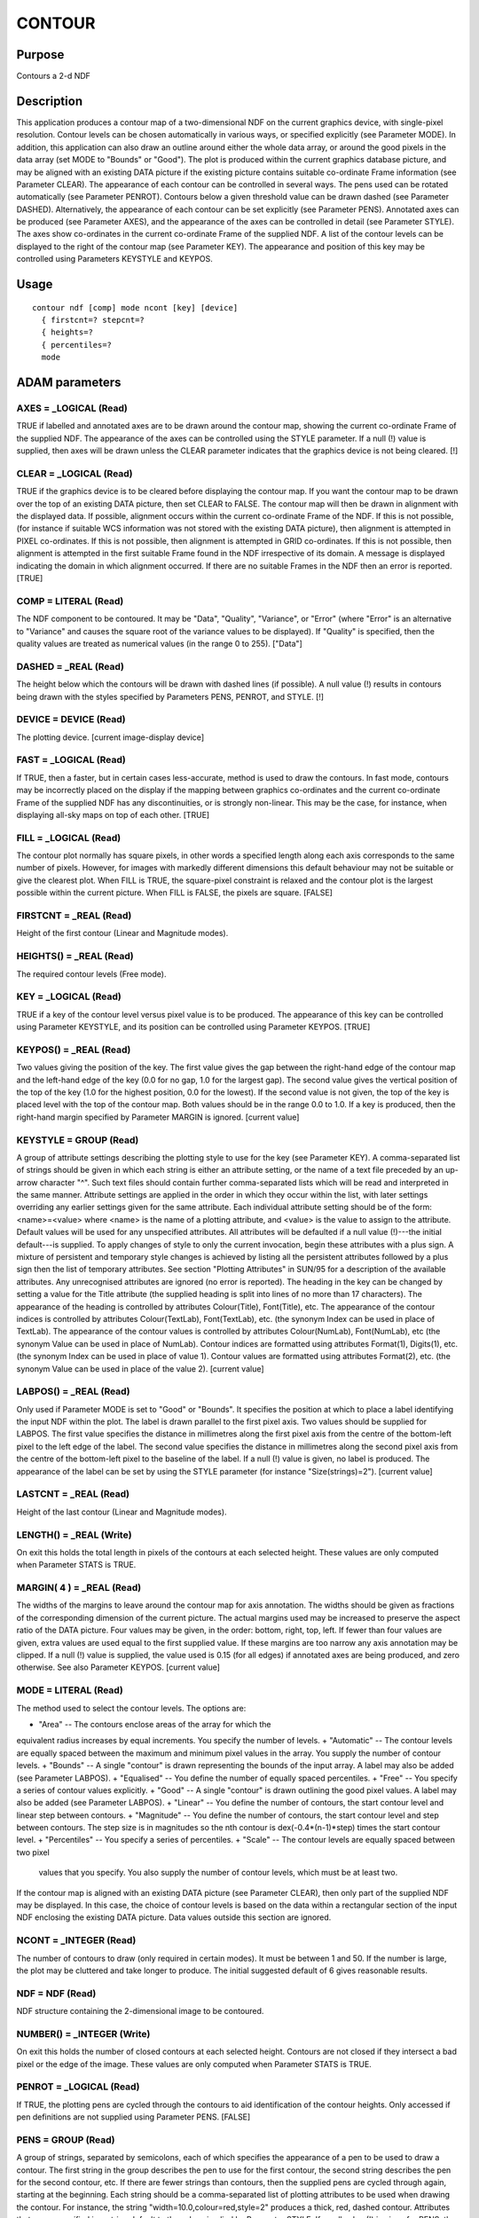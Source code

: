 

CONTOUR
=======


Purpose
~~~~~~~
Contours a 2-d NDF


Description
~~~~~~~~~~~
This application produces a contour map of a two-dimensional NDF on
the current graphics device, with single-pixel resolution. Contour
levels can be chosen automatically in various ways, or specified
explicitly (see Parameter MODE). In addition, this application can
also draw an outline around either the whole data array, or around the
good pixels in the data array (set MODE to "Bounds" or "Good").
The plot is produced within the current graphics database picture, and
may be aligned with an existing DATA picture if the existing picture
contains suitable co-ordinate Frame information (see Parameter CLEAR).
The appearance of each contour can be controlled in several ways. The
pens used can be rotated automatically (see Parameter PENROT).
Contours below a given threshold value can be drawn dashed (see
Parameter DASHED). Alternatively, the appearance of each contour can
be set explicitly (see Parameter PENS).
Annotated axes can be produced (see Parameter AXES), and the
appearance of the axes can be controlled in detail (see Parameter
STYLE). The axes show co-ordinates in the current co-ordinate Frame of
the supplied NDF.
A list of the contour levels can be displayed to the right of the
contour map (see Parameter KEY). The appearance and position of this
key may be controlled using Parameters KEYSTYLE and KEYPOS.


Usage
~~~~~


::

    
       contour ndf [comp] mode ncont [key] [device]
         { firstcnt=? stepcnt=?
         { heights=?
         { percentiles=?
         mode
       



ADAM parameters
~~~~~~~~~~~~~~~



AXES = _LOGICAL (Read)
``````````````````````
TRUE if labelled and annotated axes are to be drawn around the contour
map, showing the current co-ordinate Frame of the supplied NDF. The
appearance of the axes can be controlled using the STYLE parameter. If
a null (!) value is supplied, then axes will be drawn unless the CLEAR
parameter indicates that the graphics device is not being cleared. [!]



CLEAR = _LOGICAL (Read)
```````````````````````
TRUE if the graphics device is to be cleared before displaying the
contour map. If you want the contour map to be drawn over the top of
an existing DATA picture, then set CLEAR to FALSE. The contour map
will then be drawn in alignment with the displayed data. If possible,
alignment occurs within the current co-ordinate Frame of the NDF. If
this is not possible, (for instance if suitable WCS information was
not stored with the existing DATA picture), then alignment is
attempted in PIXEL co-ordinates. If this is not possible, then
alignment is attempted in GRID co-ordinates. If this is not possible,
then alignment is attempted in the first suitable Frame found in the
NDF irrespective of its domain. A message is displayed indicating the
domain in which alignment occurred. If there are no suitable Frames in
the NDF then an error is reported. [TRUE]



COMP = LITERAL (Read)
`````````````````````
The NDF component to be contoured. It may be "Data", "Quality",
"Variance", or "Error" (where "Error" is an alternative to "Variance"
and causes the square root of the variance values to be displayed). If
"Quality" is specified, then the quality values are treated as
numerical values (in the range 0 to 255). ["Data"]



DASHED = _REAL (Read)
`````````````````````
The height below which the contours will be drawn with dashed lines
(if possible). A null value (!) results in contours being drawn with
the styles specified by Parameters PENS, PENROT, and STYLE. [!]



DEVICE = DEVICE (Read)
``````````````````````
The plotting device. [current image-display device]



FAST = _LOGICAL (Read)
``````````````````````
If TRUE, then a faster, but in certain cases less-accurate, method is
used to draw the contours. In fast mode, contours may be incorrectly
placed on the display if the mapping between graphics co-ordinates and
the current co-ordinate Frame of the supplied NDF has any
discontinuities, or is strongly non-linear. This may be the case, for
instance, when displaying all-sky maps on top of each other. [TRUE]



FILL = _LOGICAL (Read)
``````````````````````
The contour plot normally has square pixels, in other words a
specified length along each axis corresponds to the same number of
pixels. However, for images with markedly different dimensions this
default behaviour may not be suitable or give the clearest plot. When
FILL is TRUE, the square-pixel constraint is relaxed and the contour
plot is the largest possible within the current picture. When FILL is
FALSE, the pixels are square. [FALSE]



FIRSTCNT = _REAL (Read)
```````````````````````
Height of the first contour (Linear and Magnitude modes).



HEIGHTS() = _REAL (Read)
````````````````````````
The required contour levels (Free mode).



KEY = _LOGICAL (Read)
`````````````````````
TRUE if a key of the contour level versus pixel value is to be
produced. The appearance of this key can be controlled using Parameter
KEYSTYLE, and its position can be controlled using Parameter KEYPOS.
[TRUE]



KEYPOS() = _REAL (Read)
```````````````````````
Two values giving the position of the key. The first value gives the
gap between the right-hand edge of the contour map and the left-hand
edge of the key (0.0 for no gap, 1.0 for the largest gap). The second
value gives the vertical position of the top of the key (1.0 for the
highest position, 0.0 for the lowest). If the second value is not
given, the top of the key is placed level with the top of the contour
map. Both values should be in the range 0.0 to 1.0. If a key is
produced, then the right-hand margin specified by Parameter MARGIN is
ignored. [current value]



KEYSTYLE = GROUP (Read)
```````````````````````
A group of attribute settings describing the plotting style to use for
the key (see Parameter KEY).
A comma-separated list of strings should be given in which each string
is either an attribute setting, or the name of a text file preceded by
an up-arrow character "^". Such text files should contain further
comma-separated lists which will be read and interpreted in the same
manner. Attribute settings are applied in the order in which they
occur within the list, with later settings overriding any earlier
settings given for the same attribute.
Each individual attribute setting should be of the form:
<name>=<value>
where <name> is the name of a plotting attribute, and <value> is the
value to assign to the attribute. Default values will be used for any
unspecified attributes. All attributes will be defaulted if a null
value (!)---the initial default---is supplied. To apply changes of
style to only the current invocation, begin these attributes with a
plus sign. A mixture of persistent and temporary style changes is
achieved by listing all the persistent attributes followed by a plus
sign then the list of temporary attributes.
See section "Plotting Attributes" in SUN/95 for a description of the
available attributes. Any unrecognised attributes are ignored (no
error is reported).
The heading in the key can be changed by setting a value for the Title
attribute (the supplied heading is split into lines of no more than 17
characters). The appearance of the heading is controlled by attributes
Colour(Title), Font(Title), etc. The appearance of the contour indices
is controlled by attributes Colour(TextLab), Font(TextLab), etc. (the
synonym Index can be used in place of TextLab). The appearance of the
contour values is controlled by attributes Colour(NumLab),
Font(NumLab), etc (the synonym Value can be used in place of NumLab).
Contour indices are formatted using attributes Format(1), Digits(1),
etc. (the synonym Index can be used in place of value 1). Contour
values are formatted using attributes Format(2), etc. (the synonym
Value can be used in place of the value 2). [current value]



LABPOS() = _REAL (Read)
```````````````````````
Only used if Parameter MODE is set to "Good" or "Bounds". It specifies
the position at which to place a label identifying the input NDF
within the plot. The label is drawn parallel to the first pixel axis.
Two values should be supplied for LABPOS. The first value specifies
the distance in millimetres along the first pixel axis from the centre
of the bottom-left pixel to the left edge of the label. The second
value specifies the distance in millimetres along the second pixel
axis from the centre of the bottom-left pixel to the baseline of the
label. If a null (!) value is given, no label is produced. The
appearance of the label can be set by using the STYLE parameter (for
instance "Size(strings)=2"). [current value]



LASTCNT = _REAL (Read)
``````````````````````
Height of the last contour (Linear and Magnitude modes).



LENGTH() = _REAL (Write)
````````````````````````
On exit this holds the total length in pixels of the contours at each
selected height. These values are only computed when Parameter STATS
is TRUE.



MARGIN( 4 ) = _REAL (Read)
``````````````````````````
The widths of the margins to leave around the contour map for axis
annotation. The widths should be given as fractions of the
corresponding dimension of the current picture. The actual margins
used may be increased to preserve the aspect ratio of the DATA
picture. Four values may be given, in the order: bottom, right, top,
left. If fewer than four values are given, extra values are used equal
to the first supplied value. If these margins are too narrow any axis
annotation may be clipped. If a null (!) value is supplied, the value
used is 0.15 (for all edges) if annotated axes are being produced, and
zero otherwise. See also Parameter KEYPOS. [current value]



MODE = LITERAL (Read)
`````````````````````
The method used to select the contour levels. The options are:


+ "Area" -- The contours enclose areas of the array for which the
equivalent radius increases by equal increments. You specify the
number of levels.
+ "Automatic" -- The contour levels are equally spaced between the
maximum and minimum pixel values in the array. You supply the number
of contour levels.
+ "Bounds" -- A single "contour" is drawn representing the bounds of
the input array. A label may also be added (see Parameter LABPOS).
+ "Equalised" -- You define the number of equally spaced percentiles.
+ "Free" -- You specify a series of contour values explicitly.
+ "Good" -- A single "contour" is drawn outlining the good pixel
values. A label may also be added (see Parameter LABPOS).
+ "Linear" -- You define the number of contours, the start contour
level and linear step between contours.
+ "Magnitude" -- You define the number of contours, the start contour
level and step between contours. The step size is in magnitudes so the
nth contour is dex(-0.4*(n-1)*step) times the start contour level.
+ "Percentiles" -- You specify a series of percentiles.
+ "Scale" -- The contour levels are equally spaced between two pixel
  values that you specify. You also supply the number of contour levels,
  which must be at least two.

If the contour map is aligned with an existing DATA picture (see
Parameter CLEAR), then only part of the supplied NDF may be displayed.
In this case, the choice of contour levels is based on the data within
a rectangular section of the input NDF enclosing the existing DATA
picture. Data values outside this section are ignored.



NCONT = _INTEGER (Read)
```````````````````````
The number of contours to draw (only required in certain modes). It
must be between 1 and 50. If the number is large, the plot may be
cluttered and take longer to produce. The initial suggested default of
6 gives reasonable results.



NDF = NDF (Read)
````````````````
NDF structure containing the 2-dimensional image to be contoured.



NUMBER() = _INTEGER (Write)
```````````````````````````
On exit this holds the number of closed contours at each selected
height. Contours are not closed if they intersect a bad pixel or the
edge of the image. These values are only computed when Parameter STATS
is TRUE.



PENROT = _LOGICAL (Read)
````````````````````````
If TRUE, the plotting pens are cycled through the contours to aid
identification of the contour heights. Only accessed if pen
definitions are not supplied using Parameter PENS. [FALSE]



PENS = GROUP (Read)
```````````````````
A group of strings, separated by semicolons, each of which specifies
the appearance of a pen to be used to draw a contour. The first string
in the group describes the pen to use for the first contour, the
second string describes the pen for the second contour, etc. If there
are fewer strings than contours, then the supplied pens are cycled
through again, starting at the beginning. Each string should be a
comma-separated list of plotting attributes to be used when drawing
the contour. For instance, the string "width=10.0,colour=red,style=2"
produces a thick, red, dashed contour. Attributes that are unspecified
in a string default to the values implied by Parameter STYLE. If a
null value (!) is given for PENS, then the pens implied by Parameters
PENROT, DASHED and STYLE are used. [!]



PERCENTILES() = _REAL (Read)
````````````````````````````
Contour levels given as percentiles. The values must lie between 0.0
and 100.0. (Percentiles mode).



STATS = _LOGICAL (Read)
```````````````````````
If TRUE, the LENGTH and NUMBER statistics are computed. [FALSE]



STEPCNT = _REAL (Read)
``````````````````````
Separation between contour levels, linear for Linear mode and in
magnitudes for Magnitude mode.



STYLE = GROUP (Read)
````````````````````
A group of attribute settings describing the plotting style to use for
the contours and annotated axes.
A comma-separated list of strings should be given in which each string
is either an attribute setting, or the name of a text file preceded by
an up-arrow character "^". Such text files should contain further
comma-separated lists which will be read and interpreted in the same
manner. Attribute settings are applied in the order in which they
occur within the list, with later settings overriding any earlier
settings given for the same attribute.
Each individual attribute setting should be of the form:
<name>=<value>
where <name> is the name of a plotting attribute, and <value> is the
value to assign to the attribute. Default values will be used for any
unspecified attributes. All attributes will be defaulted if a null
value (!)---the initial default---is supplied. To apply changes of
style to only the current invocation, begin these attributes with a
plus sign. A mixture of persistent and temporary style changes is
achieved by listing all the persistent attributes followed by a plus
sign then the list of temporary attributes.
See section "Plotting Attributes" in SUN/95 for a description of the
available attributes. Any unrecognised attributes are ignored (no
error is reported).
The appearance of the contours is controlled by the attributes
Colour(Curves), Width(Curves), etc (the synonym Contours may be used
in place of Curves). The contour appearance established in this way
may be modified using Parameters PENS, PENROT and DASHED. [current
value]



USEAXIS = GROUP (Read)
``````````````````````
USEAXIS is only accessed if the current co-ordinate Frame of the NDF
has more than two axes. A group of two strings should be supplied
specifying the two axes which are to be used when annotating and
aligning the contour map. Each axis can be specified using one of the
following options.


+ Its integer index within the current Frame of the input NDF (in the
range 1 to the number of axes in the current Frame).
+ Its symbol string such as "RA" or "VRAD".
+ A generic option where "SPEC" requests the spectral axis, "TIME"
  selects the time axis, "SKYLON" and "SKYLAT" picks the sky longitude
  and latitude axes respectively. Only those axis domains present are
  available as options.

A list of acceptable values is displayed if an illegal value is
supplied. If a null (!) value is supplied, the axes with the same
indices as the two significant NDF pixel axes are used. [!]



Examples
~~~~~~~~
contour myfile
Contours the data array in the NDF called myfile on the current
graphics device. All other settings are defaulted, so for example the
current mode for determining heights is used, and a key is plotted.
contour taurus1(100:199,150:269,4)
Contours a 2-dimensional section of the three-dimensional NDF called
taurus1 on the current graphics device. The section extends from pixel
(100,150,4) to pixel (199,269,4).
contour ngc6872 mode=au ncont=5 device=ps_l pens="style=1;style=2"
Contours the data array in the NDF called ngc6872 on the ps_l graphics
device. Five equally spaced contours between the maximum and minimum
data values are drawn, alternating between line styles 1 and 2 (solid
and dashed).
contour ndf=ngc6872 mode=au ncont=5 penrot style="^mysty,grid=1"
As above except that the current graphics device is used, pens are
cycled automatically, and the appearance of the axes is read from text
file mysty. The plotting attribute Grid is set explicitly to 1 to
ensure that a co-ordinate grid is drawn over the plot. The text file
mysty could, for instance, contain the two lines "Title=NGC6872 at 25
microns" and "grid=0". The Title setting gives the title to display at
the top of the axes. The Grid setting would normally prevent a co-
ordinate grid being drawn, but is overridden in this example by the
explicit setting for Grid which follows the file name.
contour m51 mode=li firstcnt=10 stepcnt=2 ncont=4 keystyle=^keysty
Contours the data array in the NDF called m51 on the current graphics
device. Four contours at heights 10, 12, 14, and 16 are drawn. A key
is plotted using the style specified in the text file keysty. This
file could, for instance, contain the two lines "font=3" and
"digits(2)=4" to cause all text in the key to be drawn using PGPLOT
font 3 (an italic font), and 4 digits to be used when formatting the
contour values.
contour ss443 mode=pe percentiles=[80,90,95] stats keypos=0.02
Contours the data array in the NDF called ss443 on the current
graphics device. Contours at heights corresponding to the 80, 90 and
95 percentiles are drawn. The key is placed closer to the contour map
than usual. Contour statistics are computed.
contour skyflux mode=eq ncont=5 dashed=0 pens='colour=red' noclear
Contours the data array in the NDF called skyflux on the current
graphics device. The contour map is automatically aligned with any
existing DATA picture, if possible. Contours at heights corresponding
to the 10, 30, 50, 70 and 90 percentiles (of the data within the
picture) are drawn in red. Those contours whose values are negative
will appear as dashed lines.
contour comp=d nokey penrot style="grid=1,title=My data" \
Contours the data array in the current NDF on the current graphics
device using the current method for height selection. No key is drawn.
The appearance of the contours cycles every third contour. A co-
ordinate grid is drawn over the plot, and a title of "My data" is
displayed at the top.
contour comp=v mode=fr heights=[10,20,40,80] \
Contours the variance array in the current NDF on the current graphics
device. Contours at 10, 20, 40 and 80 are drawn.



Notes
~~~~~


+ If no Title is specified via the STYLE parameter, then the Title
component in the NDF is used as the default title for the annotated
axes. If the NDF does not have a Title component, then the default
title is taken from current co-ordinate Frame in the NDF. If this has
not been set explicitly, then the name of the NDF is used as the
default title.
+ The application stores a number of pictures in the graphics database
  in the following order: a FRAME picture containing the annotated axes,
  contours, and key; a KEY picture to store the key if present; and a
  DATA picture containing just the contours. Note, the FRAME picture is
  only created if annotated axes or a key has been drawn, or if non-zero
  margins were specified using Parameter MARGIN. The world co-ordinates
  in the DATA picture will be pixel co-ordinates. A reference to the
  supplied NDF, together with a copy of the WCS information in the NDF
  are stored in the DATA picture. On exit the current database picture
  for the chosen device reverts to the input picture.




Related Applications
~~~~~~~~~~~~~~~~~~~~
KAPPA: WCSFRAME, PICDEF; Figaro: ICONT; SPECDRE: SPECCONT.


Copyright
~~~~~~~~~
Copyright (C) 1988-1993 Science & Engineering Research Council.
Copyright (C) 1995, 1997-1999, 2001, 2004 Central Laboratory of the
Research Councils. Copyright (C) 2006 Particle Physics & Astronomy
Research Council. Copyright (C) 2010 Science & Technology Facilities
Council. All Rights Reserved.


Licence
~~~~~~~
This program is free software; you can redistribute it and/or modify
it under the terms of the GNU General Public License as published by
the Free Software Foundation; either Version 2 of the License, or (at
your option) any later version.
This program is distributed in the hope that it will be useful, but
WITHOUT ANY WARRANTY; without even the implied warranty of
MERCHANTABILITY or FITNESS FOR A PARTICULAR PURPOSE. See the GNU
General Public License for more details.
You should have received a copy of the GNU General Public License
along with this program; if not, write to the Free Software
Foundation, Inc., 51 Franklin Street, Fifth Floor, Boston, MA
02110-1301, USA.


Implementation Status
~~~~~~~~~~~~~~~~~~~~~


+ Only real data can be processed directly. Other non-complex numeric
data types will undergo a type conversion before the contour plot is
drawn.
+ Bad pixels and automatic quality masking are supported.




